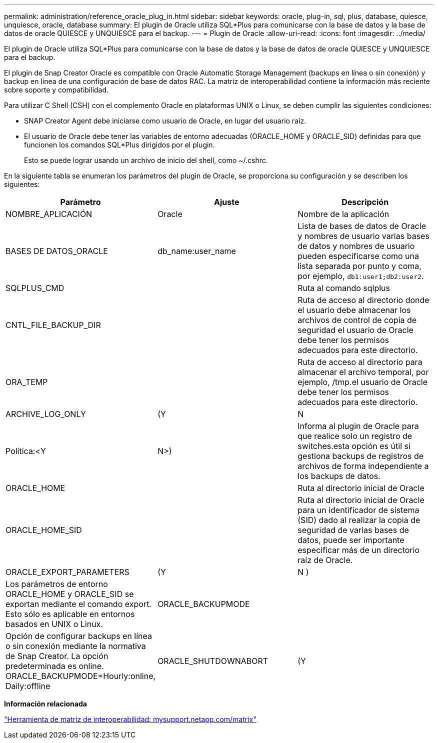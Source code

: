 ---
permalink: administration/reference_oracle_plug_in.html 
sidebar: sidebar 
keywords: oracle, plug-in, sql, plus, database, quiesce, unquiesce, oracle, database 
summary: El plugin de Oracle utiliza SQL*Plus para comunicarse con la base de datos y la base de datos de oracle QUIESCE y UNQUIESCE para el backup. 
---
= Plugin de Oracle
:allow-uri-read: 
:icons: font
:imagesdir: ../media/


[role="lead"]
El plugin de Oracle utiliza SQL*Plus para comunicarse con la base de datos y la base de datos de oracle QUIESCE y UNQUIESCE para el backup.

El plugin de Snap Creator Oracle es compatible con Oracle Automatic Storage Management (backups en línea o sin conexión) y backup en línea de una configuración de base de datos RAC. La matriz de interoperabilidad contiene la información más reciente sobre soporte y compatibilidad.

Para utilizar C Shell (CSH) con el complemento Oracle en plataformas UNIX o Linux, se deben cumplir las siguientes condiciones:

* SNAP Creator Agent debe iniciarse como usuario de Oracle, en lugar del usuario raíz.
* El usuario de Oracle debe tener las variables de entorno adecuadas (ORACLE_HOME y ORACLE_SID) definidas para que funcionen los comandos SQL*Plus dirigidos por el plugin.
+
Esto se puede lograr usando un archivo de inicio del shell, como ~/.cshrc.



En la siguiente tabla se enumeran los parámetros del plugin de Oracle, se proporciona su configuración y se describen los siguientes:

|===
| Parámetro | Ajuste | Descripción 


 a| 
NOMBRE_APLICACIÓN
 a| 
Oracle
 a| 
Nombre de la aplicación



 a| 
BASES DE DATOS_ORACLE
 a| 
db_name:user_name
 a| 
Lista de bases de datos de Oracle y nombres de usuario varias bases de datos y nombres de usuario pueden especificarse como una lista separada por punto y coma, por ejemplo, `db1:user1;db2:user2`.



 a| 
SQLPLUS_CMD
 a| 
 a| 
Ruta al comando sqlplus



 a| 
CNTL_FILE_BACKUP_DIR
 a| 
 a| 
Ruta de acceso al directorio donde el usuario debe almacenar los archivos de control de copia de seguridad el usuario de Oracle debe tener los permisos adecuados para este directorio.



 a| 
ORA_TEMP
 a| 
 a| 
Ruta de acceso al directorio para almacenar el archivo temporal, por ejemplo, /tmp.el usuario de Oracle debe tener los permisos adecuados para este directorio.



 a| 
ARCHIVE_LOG_ONLY
 a| 
(Y
| N 


| Política:<Y | N>)  a| 
Informa al plugin de Oracle para que realice solo un registro de switches.esta opción es útil si gestiona backups de registros de archivos de forma independiente a los backups de datos.



 a| 
ORACLE_HOME
 a| 
 a| 
Ruta al directorio inicial de Oracle



 a| 
ORACLE_HOME_SID
 a| 
 a| 
Ruta al directorio inicial de Oracle para un identificador de sistema (SID) dado al realizar la copia de seguridad de varias bases de datos, puede ser importante especificar más de un directorio raíz de Oracle.



 a| 
ORACLE_EXPORT_PARAMETERS
 a| 
(Y
| N ) 


 a| 
Los parámetros de entorno ORACLE_HOME y ORACLE_SID se exportan mediante el comando export. Esto sólo es aplicable en entornos basados en UNIX o Linux.
 a| 
ORACLE_BACKUPMODE
 a| 



 a| 
Opción de configurar backups en línea o sin conexión mediante la normativa de Snap Creator. La opción predeterminada es online. ORACLE_BACKUPMODE=Hourly:online, Daily:offline
 a| 
ORACLE_SHUTDOWNABORT
 a| 
(Y

|===
*Información relacionada*

http://mysupport.netapp.com/matrix["Herramienta de matriz de interoperabilidad: mysupport.netapp.com/matrix"]
